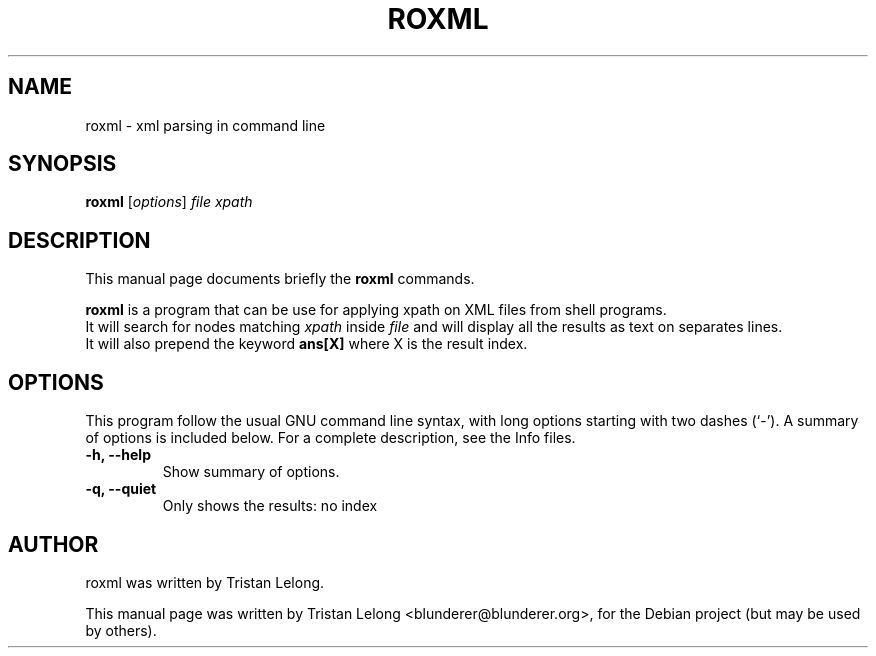 .TH ROXML 1 "February 28, 2010"
.SH NAME
roxml \- xml parsing in command line
.SH SYNOPSIS
.B roxml
.RI [ options ] " file" 
.I " xpath"
.br
.SH DESCRIPTION
This manual page documents briefly the
.B roxml
commands.
.PP
\fBroxml\fP is a program that can be use for applying xpath on XML files from shell programs.
.br
It will search for nodes matching
.I xpath
inside
.I file
and will display all the results as text on separates lines.
.br
It will also prepend the keyword 
.B ans[X]
where X is the result index.

.SH OPTIONS
This program follow the usual GNU command line syntax, with long
options starting with two dashes (`-').
A summary of options is included below.
For a complete description, see the Info files.
.TP
.B \-h, \-\-help
Show summary of options.
.TP
.B \-q, \-\-quiet
Only shows the results: no index
.br
.SH AUTHOR
roxml was written by Tristan Lelong.
.PP
This manual page was written by Tristan Lelong <blunderer@blunderer.org>,
for the Debian project (but may be used by others).
